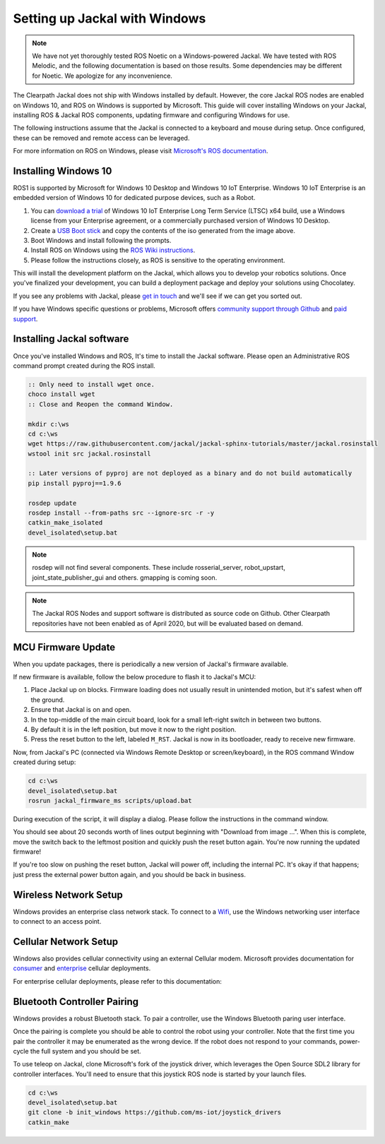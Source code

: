 Setting up Jackal with Windows
==============================

.. note::

    We have not yet thoroughly tested ROS Noetic on a Windows-powered Jackal.  We have tested with ROS Melodic,
    and the following documentation is based on those results.  Some dependencies may be different for Noetic.
    We apologize for any inconvenience.

The Clearpath Jackal does not ship with Windows installed by default. However, the core Jackal ROS nodes
are enabled on Windows 10, and ROS on Windows is supported by Microsoft. This guide will cover installing
Windows on your Jackal, installing ROS & Jackal ROS components, updating firmware and configuring Windows
for use.

The following instructions assume that the Jackal is connected to a keyboard and mouse during setup. Once
configured, these can be removed and remote access can be leveraged.

For more information on ROS on Windows, please visit `Microsoft's ROS documentation`_.

.. _Microsoft's ROS documentation: http://aka.ms/ros

Installing Windows 10
---------------------

ROS1 is supported by Microsoft for Windows 10 Desktop and Windows 10 IoT Enterprise. Windows 10 IoT Enterprise
is an embedded version of Windows 10 for dedicated purpose devices, such as a Robot.

1. You can `download a trial`_ of Windows 10 IoT Enterprise Long Term Service (LTSC) x64 build, use a Windows license from your Enterprise agreement, or a commercially purchased version of Windows 10 Desktop.
2. Create a `USB Boot stick`_ and copy the contents of the iso generated from the image above.
3. Boot Windows and install following the prompts.
4. Install ROS on Windows using the `ROS Wiki instructions`_.
5. Please follow the instructions closely, as ROS is sensitive to the operating environment.

This will install the development platform on the Jackal, which allows you to develop your robotics solutions. Once you've
finalized your development, you can build a deployment package and deploy your solutions using Chocolatey.

If you see any problems with Jackal, please `get in touch`_ and we'll see if we can get you sorted out.

If you have Windows specific questions or problems, Microsoft offers `community support through Github`_ and `paid support`_.

.. _download a trial: https://www.microsoft.com/en-us/evalcenter/evaluate-windows-10-enterprise
.. _ROS Wiki instructions: https://wiki.ros.org/Installation/Windows
.. _USB Boot Stick: https://docs.microsoft.com/en-us/windows-hardware/manufacture/desktop/install-windows-from-a-usb-flash-drive
.. _get in touch: https://support.clearpathrobotics.com/hc/en-us/requests/new
.. _community support through Github: https://github.com/ms-iot/rosonwindows
.. _paid support: http://aka.ms/ros/support

Installing Jackal software
--------------------------

Once you've installed Windows and ROS, It's time to install the Jackal software. Please open an Administrative ROS command prompt created during the ROS install.

.. code-block:: batch

    :: Only need to install wget once.
    choco install wget
    :: Close and Reopen the command Window.

    mkdir c:\ws
    cd c:\ws
    wget https://raw.githubusercontent.com/jackal/jackal-sphinx-tutorials/master/jackal.rosinstall
    wstool init src jackal.rosinstall

    :: Later versions of pyproj are not deployed as a binary and do not build automatically
    pip install pyproj==1.9.6

    rosdep update
    rosdep install --from-paths src --ignore-src -r -y
    catkin_make_isolated
    devel_isolated\setup.bat

.. note:: rosdep will not find several components. These include rosserial_server, robot_upstart, joint_state_publisher_gui and others. gmapping is coming soon.

.. note:: The Jackal ROS Nodes and support software is distributed as source code on Github. Other Clearpath repositories have not been enabled as of April 2020, but will be evaluated based on demand.

MCU Firmware Update
-------------------

When you update packages, there is periodically a new version of Jackal's firmware available.

If new firmware is available, follow the below procedure to flash it to Jackal's MCU:

1. Place Jackal up on blocks. Firmware loading does not usually result in unintended motion, but it's safest when
   off the ground.
2. Ensure that Jackal is on and open.
3. In the top-middle of the main circuit board, look for a small left-right switch in between two buttons.
4. By default it is in the left position, but move it now to the right position.
5. Press the reset button to the left, labeled ``M_RST``. Jackal is now in its bootloader, ready to receive new
   firmware.

Now, from Jackal's PC (connected via Windows Remote Desktop or screen/keyboard), in the ROS command Window created during setup:

.. code-block:: batch

    cd c:\ws
    devel_isolated\setup.bat
    rosrun jackal_firmware_ms scripts/upload.bat

During execution of the script, it will display a dialog. Please follow the instructions in the command window.

You should see about 20 seconds worth of lines output beginning with "Download from image ...". When this is
complete, move the switch back to the leftmost position and quickly push the reset button again. You're now
running the updated firmware!

If you're too slow on pushing the reset button, Jackal will power off, including the internal PC. It's okay
if that happens; just press the external power button again, and you should be back in business.


Wireless Network Setup
----------------------
Windows provides an enterprise class network stack. To connect to a `Wifi`_, use the Windows networking user interface to connect
to an access point.

.. _Wifi: https://support.microsoft.com/en-us/help/17137/windows-setting-up-wireless-network


Cellular Network Setup
----------------------

Windows also provides cellular connectivity using an external Cellular modem. Microsoft provides documentation for `consumer`_ and `enterprise`_ cellular deployments.


For enterprise cellular deployments, please refer to this documentation:

.. _consumer: https://support.microsoft.com/en-us/help/10739/windows-10-cellular-settings
.. _enterprise: https://docs.microsoft.com/en-us/windows/configuration/provisioning-apn


Bluetooth Controller Pairing
----------------------------

Windows provides a robust Bluetooth stack. To pair a controller, use the Windows Bluetooth paring user interface.

Once the pairing is complete you should be able to control the robot using your controller.  Note that the first time
you pair the controller it may be enumerated as the wrong device.  If the robot does not respond to your commands,
power-cycle the full system and you should be set.

To use teleop on Jackal, clone Microsoft's fork of the joystick driver, which leverages the Open Source SDL2 library for controller interfaces.
You'll need to ensure that this joystick ROS node is started by your launch files.

.. code-block:: batch

    cd c:\ws
    devel_isolated\setup.bat
    git clone -b init_windows https://github.com/ms-iot/joystick_drivers
    catkin_make
